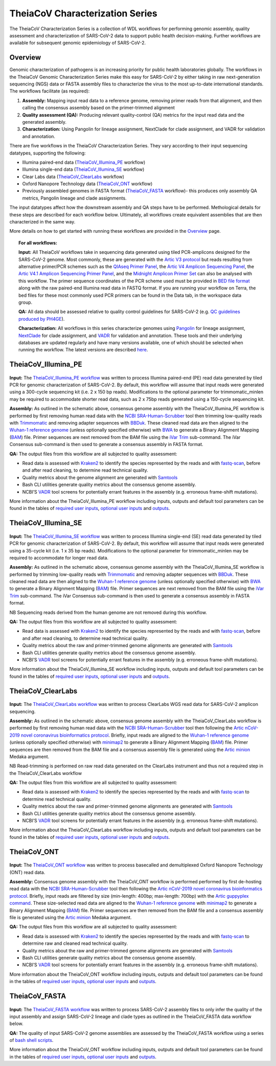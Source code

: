 ===================================
TheiaCoV Characterization Series
===================================

The TheiaCoV Characterization Series is a collection of WDL workflows for performing genomic assembly, quality assessment and characterization of SARS-CoV-2 data to support public health decision-making. Further workflows are available for subsequent genomic epidemiology of SARS-CoV-2.

Overview 
===========

Genomic characterization of pathogens is an increasing priority for public health laboratories globally. The workflows in the TheiaCoV Genomic Characterization Series make this easy for SARS-CoV-2 by either taking in raw next-generation sequencing (NGS) data or FASTA assembly files to characterize the virus to the most up-to-date international standards. The workflows facilitate (as required):

1. **Assembly:** Mapping input read data to a reference genome, removing primer reads from that alignment, and then calling the consensus assembly based on the primer-trimmed alignment
2. **Quality assessment (QA):** Producing relevant quality-control (QA) metrics for the input read data and the generated assembly. 
3. **Characterization:** Using Pangolin for lineage assignment, NextClade for clade assignment, and VADR for validation and annotation. 

There are five workflows in the TheiaCoV Characterization Series. They vary according to their input sequencing datatypes, supporting the following: 

* Illumina paired-end data (TheiaCoV_Illumina_PE_ workflow)
* Illumina single-end data (TheiaCoV_Illumina_SE_ workflow)
* Clear Labs data (TheiaCoV_ClearLabs_ workflow)
* Oxford Nanopore Technology data (TheiaCoV_ONT_ workflow)
* Previously assembled genomes in FASTA format (TheiaCoV_FASTA_ workflow)- this produces only assembly QA metrics, Pangolin lineage and clade assignments.

The input datatypes affect how the downstream assembly and QA steps have to be performed. Methological details for these steps are described for each workflow below. Ultimately, all workflows create equivalent assemblies that are then characterized in the same way. 

More details on how to get started with running these workflows are provided in the `Overview <https://public-health-viral-genomics-theiagen.readthedocs.io/en/latest/overview.html#>`_ page.

.. topic:: For all workflows:

      **Input:** All TheiaCoV workflows take in sequencing data generated using tiled PCR-amplicons designed for the SARS-CoV-2 genome. Most commonly, these are generated with the `Artic V3 protocol <https://github.com/artic-network/artic-ncov2019/tree/master/primer_schemes/nCoV-2019/V3>`_ but reads resulting from alternative primer/PCR schemes such as the `QIAseq Primer Panel <https://www.qiagen.com/us/products/next-generation-sequencing/rna-sequencing/qiaseq-sars-cov-2-primer-panel/>`_, the `Artic V4 Amplicon Sequencing Panel <https://github.com/artic-network/artic-ncov2019/tree/master/primer_schemes/nCoV-2019/V4>`_, the `Artic V4.1 Amplicon Sequencing Primer Panel <https://github.com/artic-network/artic-ncov2019/tree/master/primer_schemes/nCoV-2019/V4.1>`_, and the `Midnight Amplicon Primer Set <https://www.protocols.io/view/sars-cov2-genome-sequencing-protocol-1200bp-amplic-rm7vz8q64vx1/v6>`_ can also be analysed with this workflow. The primer sequence coordinates of the PCR scheme used must be provided in `BED file format <https://en.wikipedia.org/wiki/BED_(file_format)#>`_ along with the raw paired-end Illumina read data in FASTQ format. If you are running your workflow on Terra, the bed files for these most commonly used PCR primers can be found in the Data tab, in the workspace data group.

      **QA:** All data should be assessed relative to quality control guidelines for SARS-CoV-2 (e.g. `QC guidelines produced by PH4GE <https://github.com/pha4ge/pipeline-resources/blob/udubs-qc-guidance-dev/docs/qc-solutions.md#gisaid-assembly-acceptance-criteria>`_). 

      **Characterization:** All workflows in this series characterize genomes using `Pangolin <https://cov-lineages.org/>`_ for lineage assignment, `NextClade <https://docs.nextstrain.org/projects/nextclade/en/stable/index.html>`_ for clade assignment, and `VADR <https://github.com/ncbi/vadr>`_ for validation and annotation. These tools and their underlying databases are updated regularly and have many versions available, one of which should be selected when running the workflow. The latest versions are described `here <https://www.notion.so/theiagen/Docker-Image-and-Reference-Materials-for-SARS-CoV-2-Genomic-Characterization-98328c61f5cb4f77975f512b55d09108>`_.


TheiaCoV_Illumina_PE 
================================

.. figure:: images/TheiaCoV_Illumina_PE.png
   :width: 800
   :alt: TheiaCoV_Illumina_PE workflow
   :figclass: align-center

**Input:** The `TheiaCoV_Illumina_PE workflow <https://github.com/theiagen/public_health_viral_genomics/blob/main/workflows/wf_theiacov_illumina_pe.wdl>`_ was written to process Illumina paired-end (PE) read data generated by tiled PCR for genomic characterization of SARS-CoV-2. By default, this workflow will assume that input reads were generated using a 300-cycle sequencing kit (i.e. 2 x 150 bp reads). Modifications to the optional parameter for trimmomatic_minlen may be required to accommodate shorter read data, such as 2 x 75bp reads generated using a 150-cycle sequencing kit.

**Assembly:** As outlined in the schematic above, consensus genome assembly with the TheiaCoV_Illumina_PE workflow is performed by first removing human read data with the `NCBI SRA-Human-Scrubber <https://github.com/ncbi/sra-human-scrubber>`_ tool then trimming low-quality reads with `Trimmomatic <http://www.usadellab.org/cms/?page=trimmomatic>`_ and removing adapter sequences with `BBDuk <https://jgi.doe.gov/data-and-tools/software-tools/bbtools/bb-tools-user-guide/bbduk-guide/>`_. These cleaned read data are then aligned to the `Wuhan-1 reference genome <https://github.com/artic-network/artic-ncov2019/blob/master/primer_schemes/nCoV-2019/V3/nCoV-2019.reference.fasta>`_ (unless optionally specified otherwise) with `BWA <http://bio-bwa.sourceforge.net/>`_ to generate a Binary Alignment Mapping (`BAM <https://en.wikipedia.org/wiki/Binary_Alignment_Map>`_) file. Primer sequences are next removed from the BAM file using the `iVar Trim <https://andersen-lab.github.io/ivar/html/manualpage.html>`_ sub-command. The iVar Consensus sub-command is then used to generate a consensus assembly in FASTA format.

**QA:** The output files from this workflow are all subjected to quality assessment: 

* Read data is assessed with `Kraken2 <https://ccb.jhu.edu/software/kraken2/>`_ to identify the species represented by the reads and with `fastq-scan <https://github.com/rpetit3/fastq-scan>`_, before and after read cleaning, to determine read technical quality. 
* Quality metrics about the genome alignment are generated with `Samtools <http://www.htslib.org/>`_
* Bash CLI utilities generate quality metrics about the consensus genome assembly. 
* NCBI’S `VADR <https://github.com/ncbi/vadr>`_ tool screens for potentially errant features in the assembly (e.g. erroneous frame-shift mutations).

More information about the TheiaCoV_Illumina_PE workflow including inputs, outputs and default tool parameters can be found in the tables of `required user inputs <https://github.com/theiagen/public_health_viral_genomics/blob/main/docs/source/tables/theiacov_workflows/theiacov_illumina_pe_required_inputs.csv>`_, `optional user inputs <https://github.com/theiagen/public_health_viral_genomics/blob/main/docs/source/tables/theiacov_workflows/theiacov_illumina_pe_optional_inputs.csv>`_ and `outputs <https://github.com/theiagen/public_health_viral_genomics/blob/main/docs/source/tables/theiacov_workflows/theiacov_illumina_pe_outputs.csv>`_.

TheiaCoV_Illumina_SE
=======================

.. figure:: images/TheiaCoV_Illumina_SE.png
   :width: 800
   :alt: TheiaCoV_Illumina_SE workflow
   :figclass: align-center

**Input:** The `TheiaCoV_Illumina_SE workflow <https://github.com/theiagen/public_health_viral_genomics/blob/main/workflows/wf_theiacov_illumina_se.wdl>`_ was written to process Illumina single-end (SE) read data generated by tiled PCR for genomic characterization of SARS-CoV-2. By default, this workflow will assume that input reads were generated using a 35-cycle kit (i.e. 1 x 35 bp reads). Modifications to the optional parameter for trimmomatic_minlen may be required to accommodate for longer read data.

**Assembly:** As outlined in the schematic above, consensus genome assembly with the TheiaCoV_Illumina_SE workflow 
is performed by trimming low-quality reads with `Trimmomatic <http://www.usadellab.org/cms/?page=trimmomatic>`_ and removing adapter sequences with `BBDuk <https://jgi.doe.gov/data-and-tools/software-tools/bbtools/bb-tools-user-guide/bbduk-guide/>`_. These cleaned read data are then aligned to the `Wuhan-1 reference genome <https://github.com/artic-network/artic-ncov2019/blob/master/primer_schemes/nCoV-2019/V3/nCoV-2019.reference.fasta>`_ (unless optionally specified otherwise) with `BWA <http://bio-bwa.sourceforge.net/>`_ to generate a Binary Alignment Mapping (`BAM <https://en.wikipedia.org/wiki/Binary_Alignment_Map>`_) file. Primer sequences are next removed from the BAM file using the `iVar Trim <https://andersen-lab.github.io/ivar/html/manualpage.html>`_ sub-command. The iVar Consensus sub-command is then used to generate a consensus assembly in FASTA format.

NB Sequencing reads derived from the human genome are not removed during this workflow.

**QA:** The output files from this workflow are all subjected to quality assessment: 

* Read data is assessed with `Kraken2 <https://ccb.jhu.edu/software/kraken2/>`_ to identify the species represented by the reads and with `fastq-scan <https://github.com/rpetit3/fastq-scan>`_, before and after read cleaning, to determine read technical quality. 
* Quality metrics about the raw and primer-trimmed genome alignments are generated with `Samtools <http://www.htslib.org/>`_
* Bash CLI utilities generate quality metrics about the consensus genome assembly. 
* NCBI’S `VADR <https://github.com/ncbi/vadr>`_ tool screens for potentially errant features in the assembly (e.g. erroneous frame-shift mutations).

More information about the TheiaCoV_Illumina_SE workflow including inputs, outputs and default tool parameters can be found in the tables of `required user inputs <https://github.com/theiagen/public_health_viral_genomics/blob/main/docs/source/tables/theiacov_workflows/theiacov_illumina_se_required_inputs.csv>`_, `optional user inputs <https://github.com/theiagen/public_health_viral_genomics/blob/main/docs/source/tables/theiacov_workflows/theiacov_illumina_se_optional_inputs.csv>`_ and `outputs <https://github.com/theiagen/public_health_viral_genomics/blob/main/docs/source/tables/theiacov_workflows/theiacov_illumina_se_outputs.csv>`_.

TheiaCoV_ClearLabs
======================

.. figure:: images/TheiaCoV_ClearLabs.png
   :width: 800
   :alt: TheiaCoV_ClearLabs workflow
   :figclass: align-center

**Input:** The `TheiaCoV_ClearLabs workflow <https://github.com/theiagen/public_health_viral_genomics/blob/main/workflows/wf_theiacov_clearlabs.wdl>`_ was written to process ClearLabs WGS read data for SARS-CoV-2 amplicon sequencing. 

**Assembly:** As outlined in the schematic above, consensus genome assembly with the TheiaCoV_ClearLabs workflow is performed by first removing human read data with the `NCBI SRA-Human-Scrubber <https://github.com/ncbi/sra-human-scrubber>`_ tool then following the `Artic nCoV-2019 novel coronavirus bioinformatics protocol <https://artic.network/ncov-2019/ncov2019-bioinformatics-sop.html>`_. Briefly, input reads are aligned to the `Wuhan-1 reference genome <https://github.com/artic-network/artic-ncov2019/blob/master/primer_schemes/nCoV-2019/V3/nCoV-2019.reference.fasta>`_ (unless optionally specified otherwise) with `minimap2 <https://github.com/lh3/minimap2>`_ to generate a Binary Alignment Mapping (`BAM <https://en.wikipedia.org/wiki/Binary_Alignment_Map>`_) file. Primer sequences are then removed from the BAM file and a consensus assembly file is generated using the `Artic minion <https://artic.readthedocs.io/en/latest/commands/#basecaller>`_ Medaka argument.

NB Read-trimming is performed on raw read data generated on the ClearLabs instrument and thus not a required step in the TheiaCoV_ClearLabs workflow

**QA:** The output files from this workflow are all subjected to quality assessment: 

* Read data is assessed with `Kraken2 <https://ccb.jhu.edu/software/kraken2/>`_ to identify the species represented by the reads and with `fastq-scan <https://github.com/rpetit3/fastq-scan>`_ to determine read technical quality. 
* Quality metrics about the raw and primer-trimmed genome alignments are generated with `Samtools <http://www.htslib.org/>`_
* Bash CLI utilities generate quality metrics about the consensus genome assembly. 
* NCBI’S `VADR <https://github.com/ncbi/vadr>`_ tool screens for potentially errant features in the assembly (e.g. erroneous frame-shift mutations).

More information about the TheiaCoV_ClearLabs workflow including inputs, outputs and default tool parameters can be found in the tables of `required user inputs <https://github.com/theiagen/public_health_viral_genomics/blob/main/docs/source/tables/theiacov_workflows/theiacov_clearlabs_required_inputs.csv>`_, `optional user inputs <https://github.com/theiagen/public_health_viral_genomics/blob/main/docs/source/tables/theiacov_workflows/theiacov_clearlabs_optional_inputs.csv>`_ and `outputs <https://github.com/theiagen/public_health_viral_genomics/blob/main/docs/source/tables/theiacov_workflows/theiacov_clearlabs_outputs.csv>`_.

TheiaCoV_ONT
===============

.. figure:: images/TheiaCoV_ONT.png
   :width: 800
   :alt: TheiaCoV_ONT workflow
   :figclass: align-center

**Input:** The `TheiaCoV_ONT workflow <https://github.com/theiagen/public_health_viral_genomics/blob/main/workflows/wf_theiacov_ont.wdl>`_ was written to process basecalled and demultiplexed Oxford Nanopore Technology (ONT) read data. 

**Assembly:** Consensus genome assembly with the TheiaCoV_ONT workflow is performed performed by first de-hosting read data with the `NCBI SRA-Human-Scrubber <https://github.com/ncbi/sra-human-scrubber>`_ tool then following the `Artic nCoV-2019 novel coronavirus bioinformatics protocol <https://artic.network/ncov-2019/ncov2019-bioinformatics-sop.html>`_. Briefly, input reads are filtered by size (min-length: 400bp; max-length: 700bp) with the `Artic guppyplex command <https://artic.readthedocs.io/en/latest/commands/#guppyplex>`_.  These size-selected read data are aligned to the `Wuhan-1 reference genome <https://github.com/artic-network/artic-ncov2019/blob/master/primer_schemes/nCoV-2019/V3/nCoV-2019.reference.fasta>`_ with `minimap2 <https://github.com/lh3/minimap2>`_ to generate a Binary Alignment Mapping (`BAM <https://en.wikipedia.org/wiki/Binary_Alignment_Map>`_) file. Primer sequences are then removed from the BAM file and a consensus assembly file is generated using the `Artic minion <https://artic.readthedocs.io/en/latest/commands/#basecaller>`_ Medaka argument.

**QA:** The output files from this workflow are all subjected to quality assessment: 

* Read data is assessed with `Kraken2 <https://ccb.jhu.edu/software/kraken2/>`_ to identify the species represented by the reads and with `fastq-scan <https://github.com/rpetit3/fastq-scan>`_ to determine raw and cleaned read technical quality. 
* Quality metrics about the raw and primer-trimmed genome alignments are generated with `Samtools <http://www.htslib.org/>`_
* Bash CLI utilities generate quality metrics about the consensus genome assembly. 
* NCBI’S `VADR <https://github.com/ncbi/vadr>`_ tool screens for potentially errant features in the assembly (e.g. erroneous frame-shift mutations).

More information about the TheiaCoV_ONT workflow including inputs, outputs and default tool parameters can be found in the tables of `required user inputs <https://github.com/theiagen/public_health_viral_genomics/blob/main/docs/source/tables/theiacov_workflows/theiacov_ont_required_inputs.csv>`_, `optional user inputs <https://github.com/theiagen/public_health_viral_genomics/blob/main/docs/source/tables/theiacov_workflows/theiacov_ont_optional_inputs.csv>`_ and `outputs <https://github.com/theiagen/public_health_viral_genomics/blob/main/docs/source/tables/theiacov_workflows/theiacov_ont_outputs.csv>`_.

TheiaCoV_FASTA
================
.. figure:: images/TheiaCoV_FASTA.png
   :width: 800
   :alt: TheiaCoV_FASTA workflow
   :figclass: align-center

**Input:** The `TheiaCoV_FASTA workflow <https://github.com/theiagen/public_health_viral_genomics/blob/main/workflows/wf_theiacov_fasta.wdl>`_ was written to process SARS-CoV-2 assembly files to only infer the quality of the input assembly and assign SARS-CoV-2 lineage and clade types as outlined in the TheiaCoV_FASTA data workflow below.

**QA:** The quality of input SARS-CoV-2 genome assemblies are assessed by the TheiaCoV_FASTA workflow using a series of `bash shell scripts <https://github.com/theiagen/public_health_viral_genomics/blob/main/tasks/task_qc_utils.wdl>`_. 

More information about the TheiaCoV_ONT workflow including inputs, outputs and default tool parameters can be found in the tables of `required user inputs <https://github.com/theiagen/public_health_viral_genomics/blob/main/docs/source/tables/theiacov_workflows/theiacov_fasta_required_inputs.csv>`_, `optional user inputs <https://github.com/theiagen/public_health_viral_genomics/blob/main/docs/source/tables/theiacov_workflows/theiacov_fasta_optional_inputs.csv>`_ and `outputs <https://github.com/theiagen/public_health_viral_genomics/blob/main/docs/source/tables/theiacov_workflows/theiacov_fasta_outputs.csv>`_.